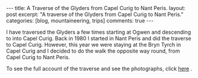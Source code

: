 #+STARTUP: showall indent
#+STARTUP: hidestars
#+OPTIONS: H:3 num:nil tags:nil toc:nil timestamps:nil

#+BEGIN_HTML
---
title: A Traverse of the Glyders from Capel Curig to Nant Peris.
layout: post
excerpt: "A traverse of the Glyders from Capel Curig to Nant Peris."
categories: [blog, mountaineering, trips]
comments: true
---
#+END_HTML

I have traversed the Glyders a few times starting at Ogwen
and descending to into Capel Curig. Back in 1980 I started in Nant
Peris and did the traverse to Capel Curig. However, this year we were
staying at the Bryn Tyrch in Capel Curig and I decided to do the walk
the opposite way round, from Capel Curig to Nant Peris.

To see the full account of the traverse and see the photographs, click
[[http://www.ian-barton.com/mountaineering/traverse-of-the-glyders-from-capel-curig-to-nant-peris.html][here]] .

